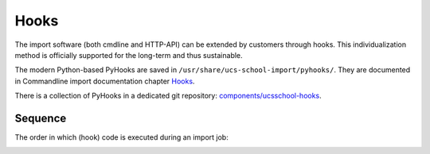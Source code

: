 Hooks
=====

The import software (both cmdline and HTTP-API) can be extended by customers through hooks. This individualization method is officially supported for the long-term and thus sustainable.

The modern Python-based PyHooks are saved in ``/usr/share/ucs-school-import/pyhooks/``. They are documented in Commandline import documentation chapter `Hooks <http://docs.software-univention.de/ucsschool-import-handbuch-4.3.html#extending:hooks>`_.

There is a collection of PyHooks in a dedicated git repository: `components/ucsschool-hooks <https://git.knut.univention.de/univention/components/ucsschool-hooks>`_.

Sequence
--------
The order in which (hook) code is executed during an import job:

.. image:: import-pyhooks.svg
   :alt: Hook execution sequence.

